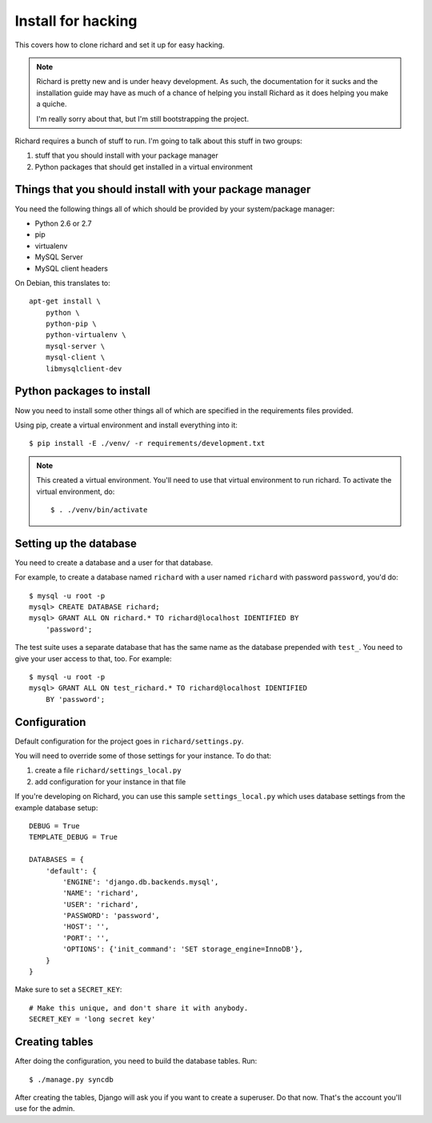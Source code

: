 =====================
 Install for hacking
=====================

This covers how to clone richard and set it up for easy hacking.

.. Note::

   Richard is pretty new and is under heavy development. As such, the
   documentation for it sucks and the installation guide may have as
   much of a chance of helping you install Richard as it does helping
   you make a quiche.

   I'm really sorry about that, but I'm still bootstrapping the
   project.


Richard requires a bunch of stuff to run. I'm going to talk about this
stuff in two groups:

1. stuff that you should install with your package manager
2. Python packages that should get installed in a virtual environment


Things that you should install with your package manager
========================================================

You need the following things all of which should be provided by your
system/package manager:

* Python 2.6 or 2.7
* pip
* virtualenv
* MySQL Server
* MySQL client headers


On Debian, this translates to::

    apt-get install \
        python \
        python-pip \
        python-virtualenv \
        mysql-server \
        mysql-client \
        libmysqlclient-dev


Python packages to install
==========================

Now you need to install some other things all of which are specified
in the requirements files provided.

Using pip, create a virtual environment and install everything into
it::

    $ pip install -E ./venv/ -r requirements/development.txt

.. Note::

   This created a virtual environment. You'll need to use that virtual
   environment to run richard. To activate the virtual environment, do::

       $ . ./venv/bin/activate


Setting up the database
=======================

You need to create a database and a user for that database.

For example, to create a database named ``richard`` with a user named
``richard`` with password ``password``, you'd do::

    $ mysql -u root -p
    mysql> CREATE DATABASE richard;
    mysql> GRANT ALL ON richard.* TO richard@localhost IDENTIFIED BY
        'password';

The test suite uses a separate database that has the same name as the
database prepended with ``test_``. You need to give your user access to
that, too. For example::

    $ mysql -u root -p
    mysql> GRANT ALL ON test_richard.* TO richard@localhost IDENTIFIED
        BY 'password';


.. todo:: how to create the initial schema

.. todo:: how to load sample data


Configuration
=============

Default configuration for the project goes in ``richard/settings.py``.

You will need to override some of those settings for your
instance. To do that:

1. create a file ``richard/settings_local.py``
2. add configuration for your instance in that file

If you're developing on Richard, you can use this sample
``settings_local.py`` which uses database settings from the example
database setup::

    DEBUG = True
    TEMPLATE_DEBUG = True

    DATABASES = {
        'default': {
            'ENGINE': 'django.db.backends.mysql',
            'NAME': 'richard',
            'USER': 'richard',
            'PASSWORD': 'password',
            'HOST': '',
            'PORT': '',
            'OPTIONS': {'init_command': 'SET storage_engine=InnoDB'},
        }
    }


Make sure to set a ``SECRET_KEY``::

    # Make this unique, and don't share it with anybody.
    SECRET_KEY = 'long secret key'

.. todo:: list configuration settings that should be in settings_local.py


Creating tables
===============

After doing the configuration, you need to build the database tables. Run::

    $ ./manage.py syncdb

After creating the tables, Django will ask you if you want to create a superuser.
Do that now. That's the account you'll use for the admin.

